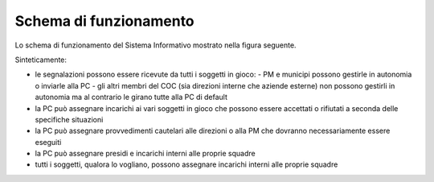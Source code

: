 Schema di funzionamento
============================================


Lo schema di funzionamento del Sistema Informativo mostrato nella figura seguente.

Sinteticamente:

* le segnalazioni possono essere ricevute da tutti i soggetti in gioco:
  - PM e municipi possono gestirle in autonomia o inviarle alla PC
  - gli altri membri del COC (sia direzioni interne che aziende esterne) non possono gestirli in autonomia ma al contrario le girano tutte alla PC di default
* la PC può assegnare incarichi ai vari soggetti in gioco che possono essere accettati o rifiutati a seconda delle specifiche situazioni
* la PC può assegnare provvedimenti cautelari alle direzioni o alla PM che dovranno necessariamente essere eseguiti
* la PC può assegnare presidi e incarichi interni alle proprie squadre
* tutti i soggetti, qualora lo vogliano, possono assegnare incarichi interni alle proprie squadre


.. image::  img/schema_segnalazioni.png
